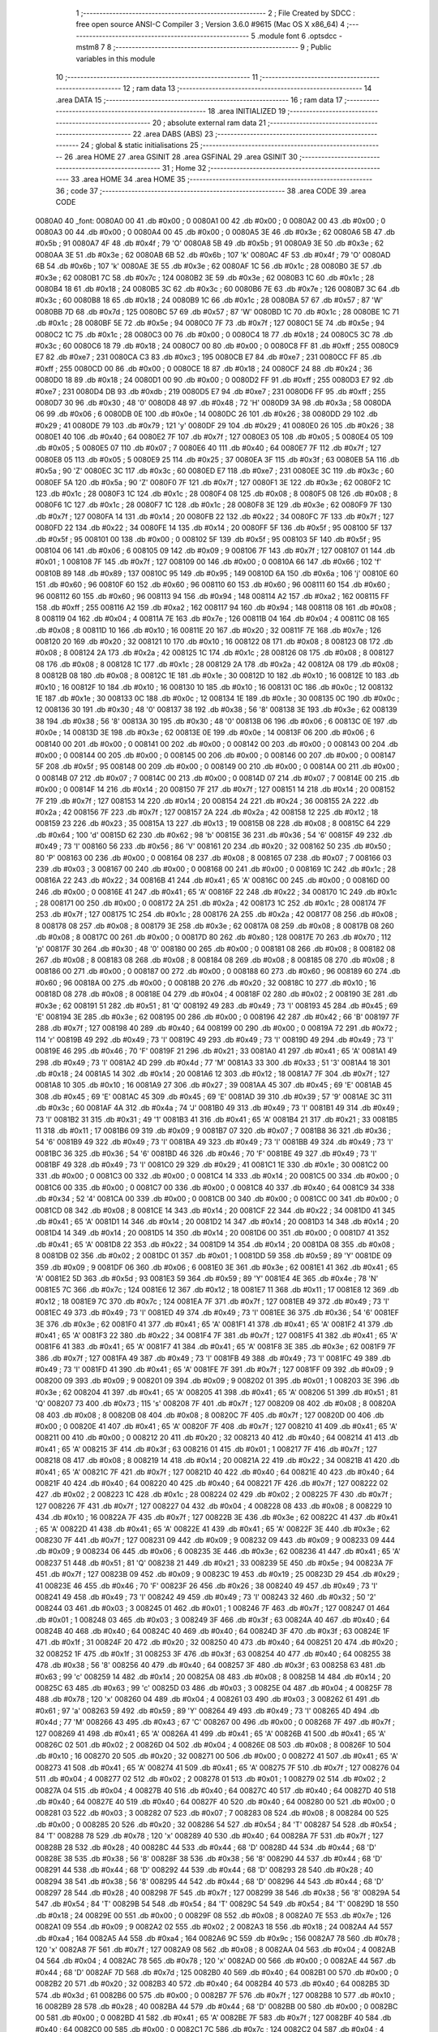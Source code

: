                                       1 ;--------------------------------------------------------
                                      2 ; File Created by SDCC : free open source ANSI-C Compiler
                                      3 ; Version 3.6.0 #9615 (Mac OS X x86_64)
                                      4 ;--------------------------------------------------------
                                      5 	.module font
                                      6 	.optsdcc -mstm8
                                      7 	
                                      8 ;--------------------------------------------------------
                                      9 ; Public variables in this module
                                     10 ;--------------------------------------------------------
                                     11 ;--------------------------------------------------------
                                     12 ; ram data
                                     13 ;--------------------------------------------------------
                                     14 	.area DATA
                                     15 ;--------------------------------------------------------
                                     16 ; ram data
                                     17 ;--------------------------------------------------------
                                     18 	.area INITIALIZED
                                     19 ;--------------------------------------------------------
                                     20 ; absolute external ram data
                                     21 ;--------------------------------------------------------
                                     22 	.area DABS (ABS)
                                     23 ;--------------------------------------------------------
                                     24 ; global & static initialisations
                                     25 ;--------------------------------------------------------
                                     26 	.area HOME
                                     27 	.area GSINIT
                                     28 	.area GSFINAL
                                     29 	.area GSINIT
                                     30 ;--------------------------------------------------------
                                     31 ; Home
                                     32 ;--------------------------------------------------------
                                     33 	.area HOME
                                     34 	.area HOME
                                     35 ;--------------------------------------------------------
                                     36 ; code
                                     37 ;--------------------------------------------------------
                                     38 	.area CODE
                                     39 	.area CODE
      0080A0                         40 _font:
      0080A0 00                      41 	.db #0x00	; 0
      0080A1 00                      42 	.db #0x00	; 0
      0080A2 00                      43 	.db #0x00	; 0
      0080A3 00                      44 	.db #0x00	; 0
      0080A4 00                      45 	.db #0x00	; 0
      0080A5 3E                      46 	.db #0x3e	; 62
      0080A6 5B                      47 	.db #0x5b	; 91
      0080A7 4F                      48 	.db #0x4f	; 79	'O'
      0080A8 5B                      49 	.db #0x5b	; 91
      0080A9 3E                      50 	.db #0x3e	; 62
      0080AA 3E                      51 	.db #0x3e	; 62
      0080AB 6B                      52 	.db #0x6b	; 107	'k'
      0080AC 4F                      53 	.db #0x4f	; 79	'O'
      0080AD 6B                      54 	.db #0x6b	; 107	'k'
      0080AE 3E                      55 	.db #0x3e	; 62
      0080AF 1C                      56 	.db #0x1c	; 28
      0080B0 3E                      57 	.db #0x3e	; 62
      0080B1 7C                      58 	.db #0x7c	; 124
      0080B2 3E                      59 	.db #0x3e	; 62
      0080B3 1C                      60 	.db #0x1c	; 28
      0080B4 18                      61 	.db #0x18	; 24
      0080B5 3C                      62 	.db #0x3c	; 60
      0080B6 7E                      63 	.db #0x7e	; 126
      0080B7 3C                      64 	.db #0x3c	; 60
      0080B8 18                      65 	.db #0x18	; 24
      0080B9 1C                      66 	.db #0x1c	; 28
      0080BA 57                      67 	.db #0x57	; 87	'W'
      0080BB 7D                      68 	.db #0x7d	; 125
      0080BC 57                      69 	.db #0x57	; 87	'W'
      0080BD 1C                      70 	.db #0x1c	; 28
      0080BE 1C                      71 	.db #0x1c	; 28
      0080BF 5E                      72 	.db #0x5e	; 94
      0080C0 7F                      73 	.db #0x7f	; 127
      0080C1 5E                      74 	.db #0x5e	; 94
      0080C2 1C                      75 	.db #0x1c	; 28
      0080C3 00                      76 	.db #0x00	; 0
      0080C4 18                      77 	.db #0x18	; 24
      0080C5 3C                      78 	.db #0x3c	; 60
      0080C6 18                      79 	.db #0x18	; 24
      0080C7 00                      80 	.db #0x00	; 0
      0080C8 FF                      81 	.db #0xff	; 255
      0080C9 E7                      82 	.db #0xe7	; 231
      0080CA C3                      83 	.db #0xc3	; 195
      0080CB E7                      84 	.db #0xe7	; 231
      0080CC FF                      85 	.db #0xff	; 255
      0080CD 00                      86 	.db #0x00	; 0
      0080CE 18                      87 	.db #0x18	; 24
      0080CF 24                      88 	.db #0x24	; 36
      0080D0 18                      89 	.db #0x18	; 24
      0080D1 00                      90 	.db #0x00	; 0
      0080D2 FF                      91 	.db #0xff	; 255
      0080D3 E7                      92 	.db #0xe7	; 231
      0080D4 DB                      93 	.db #0xdb	; 219
      0080D5 E7                      94 	.db #0xe7	; 231
      0080D6 FF                      95 	.db #0xff	; 255
      0080D7 30                      96 	.db #0x30	; 48	'0'
      0080D8 48                      97 	.db #0x48	; 72	'H'
      0080D9 3A                      98 	.db #0x3a	; 58
      0080DA 06                      99 	.db #0x06	; 6
      0080DB 0E                     100 	.db #0x0e	; 14
      0080DC 26                     101 	.db #0x26	; 38
      0080DD 29                     102 	.db #0x29	; 41
      0080DE 79                     103 	.db #0x79	; 121	'y'
      0080DF 29                     104 	.db #0x29	; 41
      0080E0 26                     105 	.db #0x26	; 38
      0080E1 40                     106 	.db #0x40	; 64
      0080E2 7F                     107 	.db #0x7f	; 127
      0080E3 05                     108 	.db #0x05	; 5
      0080E4 05                     109 	.db #0x05	; 5
      0080E5 07                     110 	.db #0x07	; 7
      0080E6 40                     111 	.db #0x40	; 64
      0080E7 7F                     112 	.db #0x7f	; 127
      0080E8 05                     113 	.db #0x05	; 5
      0080E9 25                     114 	.db #0x25	; 37
      0080EA 3F                     115 	.db #0x3f	; 63
      0080EB 5A                     116 	.db #0x5a	; 90	'Z'
      0080EC 3C                     117 	.db #0x3c	; 60
      0080ED E7                     118 	.db #0xe7	; 231
      0080EE 3C                     119 	.db #0x3c	; 60
      0080EF 5A                     120 	.db #0x5a	; 90	'Z'
      0080F0 7F                     121 	.db #0x7f	; 127
      0080F1 3E                     122 	.db #0x3e	; 62
      0080F2 1C                     123 	.db #0x1c	; 28
      0080F3 1C                     124 	.db #0x1c	; 28
      0080F4 08                     125 	.db #0x08	; 8
      0080F5 08                     126 	.db #0x08	; 8
      0080F6 1C                     127 	.db #0x1c	; 28
      0080F7 1C                     128 	.db #0x1c	; 28
      0080F8 3E                     129 	.db #0x3e	; 62
      0080F9 7F                     130 	.db #0x7f	; 127
      0080FA 14                     131 	.db #0x14	; 20
      0080FB 22                     132 	.db #0x22	; 34
      0080FC 7F                     133 	.db #0x7f	; 127
      0080FD 22                     134 	.db #0x22	; 34
      0080FE 14                     135 	.db #0x14	; 20
      0080FF 5F                     136 	.db #0x5f	; 95
      008100 5F                     137 	.db #0x5f	; 95
      008101 00                     138 	.db #0x00	; 0
      008102 5F                     139 	.db #0x5f	; 95
      008103 5F                     140 	.db #0x5f	; 95
      008104 06                     141 	.db #0x06	; 6
      008105 09                     142 	.db #0x09	; 9
      008106 7F                     143 	.db #0x7f	; 127
      008107 01                     144 	.db #0x01	; 1
      008108 7F                     145 	.db #0x7f	; 127
      008109 00                     146 	.db #0x00	; 0
      00810A 66                     147 	.db #0x66	; 102	'f'
      00810B 89                     148 	.db #0x89	; 137
      00810C 95                     149 	.db #0x95	; 149
      00810D 6A                     150 	.db #0x6a	; 106	'j'
      00810E 60                     151 	.db #0x60	; 96
      00810F 60                     152 	.db #0x60	; 96
      008110 60                     153 	.db #0x60	; 96
      008111 60                     154 	.db #0x60	; 96
      008112 60                     155 	.db #0x60	; 96
      008113 94                     156 	.db #0x94	; 148
      008114 A2                     157 	.db #0xa2	; 162
      008115 FF                     158 	.db #0xff	; 255
      008116 A2                     159 	.db #0xa2	; 162
      008117 94                     160 	.db #0x94	; 148
      008118 08                     161 	.db #0x08	; 8
      008119 04                     162 	.db #0x04	; 4
      00811A 7E                     163 	.db #0x7e	; 126
      00811B 04                     164 	.db #0x04	; 4
      00811C 08                     165 	.db #0x08	; 8
      00811D 10                     166 	.db #0x10	; 16
      00811E 20                     167 	.db #0x20	; 32
      00811F 7E                     168 	.db #0x7e	; 126
      008120 20                     169 	.db #0x20	; 32
      008121 10                     170 	.db #0x10	; 16
      008122 08                     171 	.db #0x08	; 8
      008123 08                     172 	.db #0x08	; 8
      008124 2A                     173 	.db #0x2a	; 42
      008125 1C                     174 	.db #0x1c	; 28
      008126 08                     175 	.db #0x08	; 8
      008127 08                     176 	.db #0x08	; 8
      008128 1C                     177 	.db #0x1c	; 28
      008129 2A                     178 	.db #0x2a	; 42
      00812A 08                     179 	.db #0x08	; 8
      00812B 08                     180 	.db #0x08	; 8
      00812C 1E                     181 	.db #0x1e	; 30
      00812D 10                     182 	.db #0x10	; 16
      00812E 10                     183 	.db #0x10	; 16
      00812F 10                     184 	.db #0x10	; 16
      008130 10                     185 	.db #0x10	; 16
      008131 0C                     186 	.db #0x0c	; 12
      008132 1E                     187 	.db #0x1e	; 30
      008133 0C                     188 	.db #0x0c	; 12
      008134 1E                     189 	.db #0x1e	; 30
      008135 0C                     190 	.db #0x0c	; 12
      008136 30                     191 	.db #0x30	; 48	'0'
      008137 38                     192 	.db #0x38	; 56	'8'
      008138 3E                     193 	.db #0x3e	; 62
      008139 38                     194 	.db #0x38	; 56	'8'
      00813A 30                     195 	.db #0x30	; 48	'0'
      00813B 06                     196 	.db #0x06	; 6
      00813C 0E                     197 	.db #0x0e	; 14
      00813D 3E                     198 	.db #0x3e	; 62
      00813E 0E                     199 	.db #0x0e	; 14
      00813F 06                     200 	.db #0x06	; 6
      008140 00                     201 	.db #0x00	; 0
      008141 00                     202 	.db #0x00	; 0
      008142 00                     203 	.db #0x00	; 0
      008143 00                     204 	.db #0x00	; 0
      008144 00                     205 	.db #0x00	; 0
      008145 00                     206 	.db #0x00	; 0
      008146 00                     207 	.db #0x00	; 0
      008147 5F                     208 	.db #0x5f	; 95
      008148 00                     209 	.db #0x00	; 0
      008149 00                     210 	.db #0x00	; 0
      00814A 00                     211 	.db #0x00	; 0
      00814B 07                     212 	.db #0x07	; 7
      00814C 00                     213 	.db #0x00	; 0
      00814D 07                     214 	.db #0x07	; 7
      00814E 00                     215 	.db #0x00	; 0
      00814F 14                     216 	.db #0x14	; 20
      008150 7F                     217 	.db #0x7f	; 127
      008151 14                     218 	.db #0x14	; 20
      008152 7F                     219 	.db #0x7f	; 127
      008153 14                     220 	.db #0x14	; 20
      008154 24                     221 	.db #0x24	; 36
      008155 2A                     222 	.db #0x2a	; 42
      008156 7F                     223 	.db #0x7f	; 127
      008157 2A                     224 	.db #0x2a	; 42
      008158 12                     225 	.db #0x12	; 18
      008159 23                     226 	.db #0x23	; 35
      00815A 13                     227 	.db #0x13	; 19
      00815B 08                     228 	.db #0x08	; 8
      00815C 64                     229 	.db #0x64	; 100	'd'
      00815D 62                     230 	.db #0x62	; 98	'b'
      00815E 36                     231 	.db #0x36	; 54	'6'
      00815F 49                     232 	.db #0x49	; 73	'I'
      008160 56                     233 	.db #0x56	; 86	'V'
      008161 20                     234 	.db #0x20	; 32
      008162 50                     235 	.db #0x50	; 80	'P'
      008163 00                     236 	.db #0x00	; 0
      008164 08                     237 	.db #0x08	; 8
      008165 07                     238 	.db #0x07	; 7
      008166 03                     239 	.db #0x03	; 3
      008167 00                     240 	.db #0x00	; 0
      008168 00                     241 	.db #0x00	; 0
      008169 1C                     242 	.db #0x1c	; 28
      00816A 22                     243 	.db #0x22	; 34
      00816B 41                     244 	.db #0x41	; 65	'A'
      00816C 00                     245 	.db #0x00	; 0
      00816D 00                     246 	.db #0x00	; 0
      00816E 41                     247 	.db #0x41	; 65	'A'
      00816F 22                     248 	.db #0x22	; 34
      008170 1C                     249 	.db #0x1c	; 28
      008171 00                     250 	.db #0x00	; 0
      008172 2A                     251 	.db #0x2a	; 42
      008173 1C                     252 	.db #0x1c	; 28
      008174 7F                     253 	.db #0x7f	; 127
      008175 1C                     254 	.db #0x1c	; 28
      008176 2A                     255 	.db #0x2a	; 42
      008177 08                     256 	.db #0x08	; 8
      008178 08                     257 	.db #0x08	; 8
      008179 3E                     258 	.db #0x3e	; 62
      00817A 08                     259 	.db #0x08	; 8
      00817B 08                     260 	.db #0x08	; 8
      00817C 00                     261 	.db #0x00	; 0
      00817D 80                     262 	.db #0x80	; 128
      00817E 70                     263 	.db #0x70	; 112	'p'
      00817F 30                     264 	.db #0x30	; 48	'0'
      008180 00                     265 	.db #0x00	; 0
      008181 08                     266 	.db #0x08	; 8
      008182 08                     267 	.db #0x08	; 8
      008183 08                     268 	.db #0x08	; 8
      008184 08                     269 	.db #0x08	; 8
      008185 08                     270 	.db #0x08	; 8
      008186 00                     271 	.db #0x00	; 0
      008187 00                     272 	.db #0x00	; 0
      008188 60                     273 	.db #0x60	; 96
      008189 60                     274 	.db #0x60	; 96
      00818A 00                     275 	.db #0x00	; 0
      00818B 20                     276 	.db #0x20	; 32
      00818C 10                     277 	.db #0x10	; 16
      00818D 08                     278 	.db #0x08	; 8
      00818E 04                     279 	.db #0x04	; 4
      00818F 02                     280 	.db #0x02	; 2
      008190 3E                     281 	.db #0x3e	; 62
      008191 51                     282 	.db #0x51	; 81	'Q'
      008192 49                     283 	.db #0x49	; 73	'I'
      008193 45                     284 	.db #0x45	; 69	'E'
      008194 3E                     285 	.db #0x3e	; 62
      008195 00                     286 	.db #0x00	; 0
      008196 42                     287 	.db #0x42	; 66	'B'
      008197 7F                     288 	.db #0x7f	; 127
      008198 40                     289 	.db #0x40	; 64
      008199 00                     290 	.db #0x00	; 0
      00819A 72                     291 	.db #0x72	; 114	'r'
      00819B 49                     292 	.db #0x49	; 73	'I'
      00819C 49                     293 	.db #0x49	; 73	'I'
      00819D 49                     294 	.db #0x49	; 73	'I'
      00819E 46                     295 	.db #0x46	; 70	'F'
      00819F 21                     296 	.db #0x21	; 33
      0081A0 41                     297 	.db #0x41	; 65	'A'
      0081A1 49                     298 	.db #0x49	; 73	'I'
      0081A2 4D                     299 	.db #0x4d	; 77	'M'
      0081A3 33                     300 	.db #0x33	; 51	'3'
      0081A4 18                     301 	.db #0x18	; 24
      0081A5 14                     302 	.db #0x14	; 20
      0081A6 12                     303 	.db #0x12	; 18
      0081A7 7F                     304 	.db #0x7f	; 127
      0081A8 10                     305 	.db #0x10	; 16
      0081A9 27                     306 	.db #0x27	; 39
      0081AA 45                     307 	.db #0x45	; 69	'E'
      0081AB 45                     308 	.db #0x45	; 69	'E'
      0081AC 45                     309 	.db #0x45	; 69	'E'
      0081AD 39                     310 	.db #0x39	; 57	'9'
      0081AE 3C                     311 	.db #0x3c	; 60
      0081AF 4A                     312 	.db #0x4a	; 74	'J'
      0081B0 49                     313 	.db #0x49	; 73	'I'
      0081B1 49                     314 	.db #0x49	; 73	'I'
      0081B2 31                     315 	.db #0x31	; 49	'1'
      0081B3 41                     316 	.db #0x41	; 65	'A'
      0081B4 21                     317 	.db #0x21	; 33
      0081B5 11                     318 	.db #0x11	; 17
      0081B6 09                     319 	.db #0x09	; 9
      0081B7 07                     320 	.db #0x07	; 7
      0081B8 36                     321 	.db #0x36	; 54	'6'
      0081B9 49                     322 	.db #0x49	; 73	'I'
      0081BA 49                     323 	.db #0x49	; 73	'I'
      0081BB 49                     324 	.db #0x49	; 73	'I'
      0081BC 36                     325 	.db #0x36	; 54	'6'
      0081BD 46                     326 	.db #0x46	; 70	'F'
      0081BE 49                     327 	.db #0x49	; 73	'I'
      0081BF 49                     328 	.db #0x49	; 73	'I'
      0081C0 29                     329 	.db #0x29	; 41
      0081C1 1E                     330 	.db #0x1e	; 30
      0081C2 00                     331 	.db #0x00	; 0
      0081C3 00                     332 	.db #0x00	; 0
      0081C4 14                     333 	.db #0x14	; 20
      0081C5 00                     334 	.db #0x00	; 0
      0081C6 00                     335 	.db #0x00	; 0
      0081C7 00                     336 	.db #0x00	; 0
      0081C8 40                     337 	.db #0x40	; 64
      0081C9 34                     338 	.db #0x34	; 52	'4'
      0081CA 00                     339 	.db #0x00	; 0
      0081CB 00                     340 	.db #0x00	; 0
      0081CC 00                     341 	.db #0x00	; 0
      0081CD 08                     342 	.db #0x08	; 8
      0081CE 14                     343 	.db #0x14	; 20
      0081CF 22                     344 	.db #0x22	; 34
      0081D0 41                     345 	.db #0x41	; 65	'A'
      0081D1 14                     346 	.db #0x14	; 20
      0081D2 14                     347 	.db #0x14	; 20
      0081D3 14                     348 	.db #0x14	; 20
      0081D4 14                     349 	.db #0x14	; 20
      0081D5 14                     350 	.db #0x14	; 20
      0081D6 00                     351 	.db #0x00	; 0
      0081D7 41                     352 	.db #0x41	; 65	'A'
      0081D8 22                     353 	.db #0x22	; 34
      0081D9 14                     354 	.db #0x14	; 20
      0081DA 08                     355 	.db #0x08	; 8
      0081DB 02                     356 	.db #0x02	; 2
      0081DC 01                     357 	.db #0x01	; 1
      0081DD 59                     358 	.db #0x59	; 89	'Y'
      0081DE 09                     359 	.db #0x09	; 9
      0081DF 06                     360 	.db #0x06	; 6
      0081E0 3E                     361 	.db #0x3e	; 62
      0081E1 41                     362 	.db #0x41	; 65	'A'
      0081E2 5D                     363 	.db #0x5d	; 93
      0081E3 59                     364 	.db #0x59	; 89	'Y'
      0081E4 4E                     365 	.db #0x4e	; 78	'N'
      0081E5 7C                     366 	.db #0x7c	; 124
      0081E6 12                     367 	.db #0x12	; 18
      0081E7 11                     368 	.db #0x11	; 17
      0081E8 12                     369 	.db #0x12	; 18
      0081E9 7C                     370 	.db #0x7c	; 124
      0081EA 7F                     371 	.db #0x7f	; 127
      0081EB 49                     372 	.db #0x49	; 73	'I'
      0081EC 49                     373 	.db #0x49	; 73	'I'
      0081ED 49                     374 	.db #0x49	; 73	'I'
      0081EE 36                     375 	.db #0x36	; 54	'6'
      0081EF 3E                     376 	.db #0x3e	; 62
      0081F0 41                     377 	.db #0x41	; 65	'A'
      0081F1 41                     378 	.db #0x41	; 65	'A'
      0081F2 41                     379 	.db #0x41	; 65	'A'
      0081F3 22                     380 	.db #0x22	; 34
      0081F4 7F                     381 	.db #0x7f	; 127
      0081F5 41                     382 	.db #0x41	; 65	'A'
      0081F6 41                     383 	.db #0x41	; 65	'A'
      0081F7 41                     384 	.db #0x41	; 65	'A'
      0081F8 3E                     385 	.db #0x3e	; 62
      0081F9 7F                     386 	.db #0x7f	; 127
      0081FA 49                     387 	.db #0x49	; 73	'I'
      0081FB 49                     388 	.db #0x49	; 73	'I'
      0081FC 49                     389 	.db #0x49	; 73	'I'
      0081FD 41                     390 	.db #0x41	; 65	'A'
      0081FE 7F                     391 	.db #0x7f	; 127
      0081FF 09                     392 	.db #0x09	; 9
      008200 09                     393 	.db #0x09	; 9
      008201 09                     394 	.db #0x09	; 9
      008202 01                     395 	.db #0x01	; 1
      008203 3E                     396 	.db #0x3e	; 62
      008204 41                     397 	.db #0x41	; 65	'A'
      008205 41                     398 	.db #0x41	; 65	'A'
      008206 51                     399 	.db #0x51	; 81	'Q'
      008207 73                     400 	.db #0x73	; 115	's'
      008208 7F                     401 	.db #0x7f	; 127
      008209 08                     402 	.db #0x08	; 8
      00820A 08                     403 	.db #0x08	; 8
      00820B 08                     404 	.db #0x08	; 8
      00820C 7F                     405 	.db #0x7f	; 127
      00820D 00                     406 	.db #0x00	; 0
      00820E 41                     407 	.db #0x41	; 65	'A'
      00820F 7F                     408 	.db #0x7f	; 127
      008210 41                     409 	.db #0x41	; 65	'A'
      008211 00                     410 	.db #0x00	; 0
      008212 20                     411 	.db #0x20	; 32
      008213 40                     412 	.db #0x40	; 64
      008214 41                     413 	.db #0x41	; 65	'A'
      008215 3F                     414 	.db #0x3f	; 63
      008216 01                     415 	.db #0x01	; 1
      008217 7F                     416 	.db #0x7f	; 127
      008218 08                     417 	.db #0x08	; 8
      008219 14                     418 	.db #0x14	; 20
      00821A 22                     419 	.db #0x22	; 34
      00821B 41                     420 	.db #0x41	; 65	'A'
      00821C 7F                     421 	.db #0x7f	; 127
      00821D 40                     422 	.db #0x40	; 64
      00821E 40                     423 	.db #0x40	; 64
      00821F 40                     424 	.db #0x40	; 64
      008220 40                     425 	.db #0x40	; 64
      008221 7F                     426 	.db #0x7f	; 127
      008222 02                     427 	.db #0x02	; 2
      008223 1C                     428 	.db #0x1c	; 28
      008224 02                     429 	.db #0x02	; 2
      008225 7F                     430 	.db #0x7f	; 127
      008226 7F                     431 	.db #0x7f	; 127
      008227 04                     432 	.db #0x04	; 4
      008228 08                     433 	.db #0x08	; 8
      008229 10                     434 	.db #0x10	; 16
      00822A 7F                     435 	.db #0x7f	; 127
      00822B 3E                     436 	.db #0x3e	; 62
      00822C 41                     437 	.db #0x41	; 65	'A'
      00822D 41                     438 	.db #0x41	; 65	'A'
      00822E 41                     439 	.db #0x41	; 65	'A'
      00822F 3E                     440 	.db #0x3e	; 62
      008230 7F                     441 	.db #0x7f	; 127
      008231 09                     442 	.db #0x09	; 9
      008232 09                     443 	.db #0x09	; 9
      008233 09                     444 	.db #0x09	; 9
      008234 06                     445 	.db #0x06	; 6
      008235 3E                     446 	.db #0x3e	; 62
      008236 41                     447 	.db #0x41	; 65	'A'
      008237 51                     448 	.db #0x51	; 81	'Q'
      008238 21                     449 	.db #0x21	; 33
      008239 5E                     450 	.db #0x5e	; 94
      00823A 7F                     451 	.db #0x7f	; 127
      00823B 09                     452 	.db #0x09	; 9
      00823C 19                     453 	.db #0x19	; 25
      00823D 29                     454 	.db #0x29	; 41
      00823E 46                     455 	.db #0x46	; 70	'F'
      00823F 26                     456 	.db #0x26	; 38
      008240 49                     457 	.db #0x49	; 73	'I'
      008241 49                     458 	.db #0x49	; 73	'I'
      008242 49                     459 	.db #0x49	; 73	'I'
      008243 32                     460 	.db #0x32	; 50	'2'
      008244 03                     461 	.db #0x03	; 3
      008245 01                     462 	.db #0x01	; 1
      008246 7F                     463 	.db #0x7f	; 127
      008247 01                     464 	.db #0x01	; 1
      008248 03                     465 	.db #0x03	; 3
      008249 3F                     466 	.db #0x3f	; 63
      00824A 40                     467 	.db #0x40	; 64
      00824B 40                     468 	.db #0x40	; 64
      00824C 40                     469 	.db #0x40	; 64
      00824D 3F                     470 	.db #0x3f	; 63
      00824E 1F                     471 	.db #0x1f	; 31
      00824F 20                     472 	.db #0x20	; 32
      008250 40                     473 	.db #0x40	; 64
      008251 20                     474 	.db #0x20	; 32
      008252 1F                     475 	.db #0x1f	; 31
      008253 3F                     476 	.db #0x3f	; 63
      008254 40                     477 	.db #0x40	; 64
      008255 38                     478 	.db #0x38	; 56	'8'
      008256 40                     479 	.db #0x40	; 64
      008257 3F                     480 	.db #0x3f	; 63
      008258 63                     481 	.db #0x63	; 99	'c'
      008259 14                     482 	.db #0x14	; 20
      00825A 08                     483 	.db #0x08	; 8
      00825B 14                     484 	.db #0x14	; 20
      00825C 63                     485 	.db #0x63	; 99	'c'
      00825D 03                     486 	.db #0x03	; 3
      00825E 04                     487 	.db #0x04	; 4
      00825F 78                     488 	.db #0x78	; 120	'x'
      008260 04                     489 	.db #0x04	; 4
      008261 03                     490 	.db #0x03	; 3
      008262 61                     491 	.db #0x61	; 97	'a'
      008263 59                     492 	.db #0x59	; 89	'Y'
      008264 49                     493 	.db #0x49	; 73	'I'
      008265 4D                     494 	.db #0x4d	; 77	'M'
      008266 43                     495 	.db #0x43	; 67	'C'
      008267 00                     496 	.db #0x00	; 0
      008268 7F                     497 	.db #0x7f	; 127
      008269 41                     498 	.db #0x41	; 65	'A'
      00826A 41                     499 	.db #0x41	; 65	'A'
      00826B 41                     500 	.db #0x41	; 65	'A'
      00826C 02                     501 	.db #0x02	; 2
      00826D 04                     502 	.db #0x04	; 4
      00826E 08                     503 	.db #0x08	; 8
      00826F 10                     504 	.db #0x10	; 16
      008270 20                     505 	.db #0x20	; 32
      008271 00                     506 	.db #0x00	; 0
      008272 41                     507 	.db #0x41	; 65	'A'
      008273 41                     508 	.db #0x41	; 65	'A'
      008274 41                     509 	.db #0x41	; 65	'A'
      008275 7F                     510 	.db #0x7f	; 127
      008276 04                     511 	.db #0x04	; 4
      008277 02                     512 	.db #0x02	; 2
      008278 01                     513 	.db #0x01	; 1
      008279 02                     514 	.db #0x02	; 2
      00827A 04                     515 	.db #0x04	; 4
      00827B 40                     516 	.db #0x40	; 64
      00827C 40                     517 	.db #0x40	; 64
      00827D 40                     518 	.db #0x40	; 64
      00827E 40                     519 	.db #0x40	; 64
      00827F 40                     520 	.db #0x40	; 64
      008280 00                     521 	.db #0x00	; 0
      008281 03                     522 	.db #0x03	; 3
      008282 07                     523 	.db #0x07	; 7
      008283 08                     524 	.db #0x08	; 8
      008284 00                     525 	.db #0x00	; 0
      008285 20                     526 	.db #0x20	; 32
      008286 54                     527 	.db #0x54	; 84	'T'
      008287 54                     528 	.db #0x54	; 84	'T'
      008288 78                     529 	.db #0x78	; 120	'x'
      008289 40                     530 	.db #0x40	; 64
      00828A 7F                     531 	.db #0x7f	; 127
      00828B 28                     532 	.db #0x28	; 40
      00828C 44                     533 	.db #0x44	; 68	'D'
      00828D 44                     534 	.db #0x44	; 68	'D'
      00828E 38                     535 	.db #0x38	; 56	'8'
      00828F 38                     536 	.db #0x38	; 56	'8'
      008290 44                     537 	.db #0x44	; 68	'D'
      008291 44                     538 	.db #0x44	; 68	'D'
      008292 44                     539 	.db #0x44	; 68	'D'
      008293 28                     540 	.db #0x28	; 40
      008294 38                     541 	.db #0x38	; 56	'8'
      008295 44                     542 	.db #0x44	; 68	'D'
      008296 44                     543 	.db #0x44	; 68	'D'
      008297 28                     544 	.db #0x28	; 40
      008298 7F                     545 	.db #0x7f	; 127
      008299 38                     546 	.db #0x38	; 56	'8'
      00829A 54                     547 	.db #0x54	; 84	'T'
      00829B 54                     548 	.db #0x54	; 84	'T'
      00829C 54                     549 	.db #0x54	; 84	'T'
      00829D 18                     550 	.db #0x18	; 24
      00829E 00                     551 	.db #0x00	; 0
      00829F 08                     552 	.db #0x08	; 8
      0082A0 7E                     553 	.db #0x7e	; 126
      0082A1 09                     554 	.db #0x09	; 9
      0082A2 02                     555 	.db #0x02	; 2
      0082A3 18                     556 	.db #0x18	; 24
      0082A4 A4                     557 	.db #0xa4	; 164
      0082A5 A4                     558 	.db #0xa4	; 164
      0082A6 9C                     559 	.db #0x9c	; 156
      0082A7 78                     560 	.db #0x78	; 120	'x'
      0082A8 7F                     561 	.db #0x7f	; 127
      0082A9 08                     562 	.db #0x08	; 8
      0082AA 04                     563 	.db #0x04	; 4
      0082AB 04                     564 	.db #0x04	; 4
      0082AC 78                     565 	.db #0x78	; 120	'x'
      0082AD 00                     566 	.db #0x00	; 0
      0082AE 44                     567 	.db #0x44	; 68	'D'
      0082AF 7D                     568 	.db #0x7d	; 125
      0082B0 40                     569 	.db #0x40	; 64
      0082B1 00                     570 	.db #0x00	; 0
      0082B2 20                     571 	.db #0x20	; 32
      0082B3 40                     572 	.db #0x40	; 64
      0082B4 40                     573 	.db #0x40	; 64
      0082B5 3D                     574 	.db #0x3d	; 61
      0082B6 00                     575 	.db #0x00	; 0
      0082B7 7F                     576 	.db #0x7f	; 127
      0082B8 10                     577 	.db #0x10	; 16
      0082B9 28                     578 	.db #0x28	; 40
      0082BA 44                     579 	.db #0x44	; 68	'D'
      0082BB 00                     580 	.db #0x00	; 0
      0082BC 00                     581 	.db #0x00	; 0
      0082BD 41                     582 	.db #0x41	; 65	'A'
      0082BE 7F                     583 	.db #0x7f	; 127
      0082BF 40                     584 	.db #0x40	; 64
      0082C0 00                     585 	.db #0x00	; 0
      0082C1 7C                     586 	.db #0x7c	; 124
      0082C2 04                     587 	.db #0x04	; 4
      0082C3 78                     588 	.db #0x78	; 120	'x'
      0082C4 04                     589 	.db #0x04	; 4
      0082C5 78                     590 	.db #0x78	; 120	'x'
      0082C6 7C                     591 	.db #0x7c	; 124
      0082C7 08                     592 	.db #0x08	; 8
      0082C8 04                     593 	.db #0x04	; 4
      0082C9 04                     594 	.db #0x04	; 4
      0082CA 78                     595 	.db #0x78	; 120	'x'
      0082CB 38                     596 	.db #0x38	; 56	'8'
      0082CC 44                     597 	.db #0x44	; 68	'D'
      0082CD 44                     598 	.db #0x44	; 68	'D'
      0082CE 44                     599 	.db #0x44	; 68	'D'
      0082CF 38                     600 	.db #0x38	; 56	'8'
      0082D0 FC                     601 	.db #0xfc	; 252
      0082D1 18                     602 	.db #0x18	; 24
      0082D2 24                     603 	.db #0x24	; 36
      0082D3 24                     604 	.db #0x24	; 36
      0082D4 18                     605 	.db #0x18	; 24
      0082D5 18                     606 	.db #0x18	; 24
      0082D6 24                     607 	.db #0x24	; 36
      0082D7 24                     608 	.db #0x24	; 36
      0082D8 18                     609 	.db #0x18	; 24
      0082D9 FC                     610 	.db #0xfc	; 252
      0082DA 7C                     611 	.db #0x7c	; 124
      0082DB 08                     612 	.db #0x08	; 8
      0082DC 04                     613 	.db #0x04	; 4
      0082DD 04                     614 	.db #0x04	; 4
      0082DE 08                     615 	.db #0x08	; 8
      0082DF 48                     616 	.db #0x48	; 72	'H'
      0082E0 54                     617 	.db #0x54	; 84	'T'
      0082E1 54                     618 	.db #0x54	; 84	'T'
      0082E2 54                     619 	.db #0x54	; 84	'T'
      0082E3 24                     620 	.db #0x24	; 36
      0082E4 04                     621 	.db #0x04	; 4
      0082E5 04                     622 	.db #0x04	; 4
      0082E6 3F                     623 	.db #0x3f	; 63
      0082E7 44                     624 	.db #0x44	; 68	'D'
      0082E8 24                     625 	.db #0x24	; 36
      0082E9 3C                     626 	.db #0x3c	; 60
      0082EA 40                     627 	.db #0x40	; 64
      0082EB 40                     628 	.db #0x40	; 64
      0082EC 20                     629 	.db #0x20	; 32
      0082ED 7C                     630 	.db #0x7c	; 124
      0082EE 1C                     631 	.db #0x1c	; 28
      0082EF 20                     632 	.db #0x20	; 32
      0082F0 40                     633 	.db #0x40	; 64
      0082F1 20                     634 	.db #0x20	; 32
      0082F2 1C                     635 	.db #0x1c	; 28
      0082F3 3C                     636 	.db #0x3c	; 60
      0082F4 40                     637 	.db #0x40	; 64
      0082F5 30                     638 	.db #0x30	; 48	'0'
      0082F6 40                     639 	.db #0x40	; 64
      0082F7 3C                     640 	.db #0x3c	; 60
      0082F8 44                     641 	.db #0x44	; 68	'D'
      0082F9 28                     642 	.db #0x28	; 40
      0082FA 10                     643 	.db #0x10	; 16
      0082FB 28                     644 	.db #0x28	; 40
      0082FC 44                     645 	.db #0x44	; 68	'D'
      0082FD 4C                     646 	.db #0x4c	; 76	'L'
      0082FE 90                     647 	.db #0x90	; 144
      0082FF 90                     648 	.db #0x90	; 144
      008300 90                     649 	.db #0x90	; 144
      008301 7C                     650 	.db #0x7c	; 124
      008302 44                     651 	.db #0x44	; 68	'D'
      008303 64                     652 	.db #0x64	; 100	'd'
      008304 54                     653 	.db #0x54	; 84	'T'
      008305 4C                     654 	.db #0x4c	; 76	'L'
      008306 44                     655 	.db #0x44	; 68	'D'
      008307 00                     656 	.db #0x00	; 0
      008308 08                     657 	.db #0x08	; 8
      008309 36                     658 	.db #0x36	; 54	'6'
      00830A 41                     659 	.db #0x41	; 65	'A'
      00830B 00                     660 	.db #0x00	; 0
      00830C 00                     661 	.db #0x00	; 0
      00830D 00                     662 	.db #0x00	; 0
      00830E 77                     663 	.db #0x77	; 119	'w'
      00830F 00                     664 	.db #0x00	; 0
      008310 00                     665 	.db #0x00	; 0
      008311 00                     666 	.db #0x00	; 0
      008312 41                     667 	.db #0x41	; 65	'A'
      008313 36                     668 	.db #0x36	; 54	'6'
      008314 08                     669 	.db #0x08	; 8
      008315 00                     670 	.db #0x00	; 0
      008316 02                     671 	.db #0x02	; 2
      008317 01                     672 	.db #0x01	; 1
      008318 02                     673 	.db #0x02	; 2
      008319 04                     674 	.db #0x04	; 4
      00831A 02                     675 	.db #0x02	; 2
      00831B 3C                     676 	.db #0x3c	; 60
      00831C 26                     677 	.db #0x26	; 38
      00831D 23                     678 	.db #0x23	; 35
      00831E 26                     679 	.db #0x26	; 38
      00831F 3C                     680 	.db #0x3c	; 60
      008320 1E                     681 	.db #0x1e	; 30
      008321 A1                     682 	.db #0xa1	; 161
      008322 A1                     683 	.db #0xa1	; 161
      008323 61                     684 	.db #0x61	; 97	'a'
      008324 12                     685 	.db #0x12	; 18
      008325 3A                     686 	.db #0x3a	; 58
      008326 40                     687 	.db #0x40	; 64
      008327 40                     688 	.db #0x40	; 64
      008328 20                     689 	.db #0x20	; 32
      008329 7A                     690 	.db #0x7a	; 122	'z'
      00832A 38                     691 	.db #0x38	; 56	'8'
      00832B 54                     692 	.db #0x54	; 84	'T'
      00832C 54                     693 	.db #0x54	; 84	'T'
      00832D 55                     694 	.db #0x55	; 85	'U'
      00832E 59                     695 	.db #0x59	; 89	'Y'
      00832F 21                     696 	.db #0x21	; 33
      008330 55                     697 	.db #0x55	; 85	'U'
      008331 55                     698 	.db #0x55	; 85	'U'
      008332 79                     699 	.db #0x79	; 121	'y'
      008333 41                     700 	.db #0x41	; 65	'A'
      008334 22                     701 	.db #0x22	; 34
      008335 54                     702 	.db #0x54	; 84	'T'
      008336 54                     703 	.db #0x54	; 84	'T'
      008337 78                     704 	.db #0x78	; 120	'x'
      008338 42                     705 	.db #0x42	; 66	'B'
      008339 21                     706 	.db #0x21	; 33
      00833A 55                     707 	.db #0x55	; 85	'U'
      00833B 54                     708 	.db #0x54	; 84	'T'
      00833C 78                     709 	.db #0x78	; 120	'x'
      00833D 40                     710 	.db #0x40	; 64
      00833E 20                     711 	.db #0x20	; 32
      00833F 54                     712 	.db #0x54	; 84	'T'
      008340 55                     713 	.db #0x55	; 85	'U'
      008341 79                     714 	.db #0x79	; 121	'y'
      008342 40                     715 	.db #0x40	; 64
      008343 0C                     716 	.db #0x0c	; 12
      008344 1E                     717 	.db #0x1e	; 30
      008345 52                     718 	.db #0x52	; 82	'R'
      008346 72                     719 	.db #0x72	; 114	'r'
      008347 12                     720 	.db #0x12	; 18
      008348 39                     721 	.db #0x39	; 57	'9'
      008349 55                     722 	.db #0x55	; 85	'U'
      00834A 55                     723 	.db #0x55	; 85	'U'
      00834B 55                     724 	.db #0x55	; 85	'U'
      00834C 59                     725 	.db #0x59	; 89	'Y'
      00834D 39                     726 	.db #0x39	; 57	'9'
      00834E 54                     727 	.db #0x54	; 84	'T'
      00834F 54                     728 	.db #0x54	; 84	'T'
      008350 54                     729 	.db #0x54	; 84	'T'
      008351 59                     730 	.db #0x59	; 89	'Y'
      008352 39                     731 	.db #0x39	; 57	'9'
      008353 55                     732 	.db #0x55	; 85	'U'
      008354 54                     733 	.db #0x54	; 84	'T'
      008355 54                     734 	.db #0x54	; 84	'T'
      008356 58                     735 	.db #0x58	; 88	'X'
      008357 00                     736 	.db #0x00	; 0
      008358 00                     737 	.db #0x00	; 0
      008359 45                     738 	.db #0x45	; 69	'E'
      00835A 7C                     739 	.db #0x7c	; 124
      00835B 41                     740 	.db #0x41	; 65	'A'
      00835C 00                     741 	.db #0x00	; 0
      00835D 02                     742 	.db #0x02	; 2
      00835E 45                     743 	.db #0x45	; 69	'E'
      00835F 7D                     744 	.db #0x7d	; 125
      008360 42                     745 	.db #0x42	; 66	'B'
      008361 00                     746 	.db #0x00	; 0
      008362 01                     747 	.db #0x01	; 1
      008363 45                     748 	.db #0x45	; 69	'E'
      008364 7C                     749 	.db #0x7c	; 124
      008365 40                     750 	.db #0x40	; 64
      008366 7D                     751 	.db #0x7d	; 125
      008367 12                     752 	.db #0x12	; 18
      008368 11                     753 	.db #0x11	; 17
      008369 12                     754 	.db #0x12	; 18
      00836A 7D                     755 	.db #0x7d	; 125
      00836B F0                     756 	.db #0xf0	; 240
      00836C 28                     757 	.db #0x28	; 40
      00836D 25                     758 	.db #0x25	; 37
      00836E 28                     759 	.db #0x28	; 40
      00836F F0                     760 	.db #0xf0	; 240
      008370 7C                     761 	.db #0x7c	; 124
      008371 54                     762 	.db #0x54	; 84	'T'
      008372 55                     763 	.db #0x55	; 85	'U'
      008373 45                     764 	.db #0x45	; 69	'E'
      008374 00                     765 	.db #0x00	; 0
      008375 20                     766 	.db #0x20	; 32
      008376 54                     767 	.db #0x54	; 84	'T'
      008377 54                     768 	.db #0x54	; 84	'T'
      008378 7C                     769 	.db #0x7c	; 124
      008379 54                     770 	.db #0x54	; 84	'T'
      00837A 7C                     771 	.db #0x7c	; 124
      00837B 0A                     772 	.db #0x0a	; 10
      00837C 09                     773 	.db #0x09	; 9
      00837D 7F                     774 	.db #0x7f	; 127
      00837E 49                     775 	.db #0x49	; 73	'I'
      00837F 32                     776 	.db #0x32	; 50	'2'
      008380 49                     777 	.db #0x49	; 73	'I'
      008381 49                     778 	.db #0x49	; 73	'I'
      008382 49                     779 	.db #0x49	; 73	'I'
      008383 32                     780 	.db #0x32	; 50	'2'
      008384 3A                     781 	.db #0x3a	; 58
      008385 44                     782 	.db #0x44	; 68	'D'
      008386 44                     783 	.db #0x44	; 68	'D'
      008387 44                     784 	.db #0x44	; 68	'D'
      008388 3A                     785 	.db #0x3a	; 58
      008389 32                     786 	.db #0x32	; 50	'2'
      00838A 4A                     787 	.db #0x4a	; 74	'J'
      00838B 48                     788 	.db #0x48	; 72	'H'
      00838C 48                     789 	.db #0x48	; 72	'H'
      00838D 30                     790 	.db #0x30	; 48	'0'
      00838E 3A                     791 	.db #0x3a	; 58
      00838F 41                     792 	.db #0x41	; 65	'A'
      008390 41                     793 	.db #0x41	; 65	'A'
      008391 21                     794 	.db #0x21	; 33
      008392 7A                     795 	.db #0x7a	; 122	'z'
      008393 3A                     796 	.db #0x3a	; 58
      008394 42                     797 	.db #0x42	; 66	'B'
      008395 40                     798 	.db #0x40	; 64
      008396 20                     799 	.db #0x20	; 32
      008397 78                     800 	.db #0x78	; 120	'x'
      008398 00                     801 	.db #0x00	; 0
      008399 9D                     802 	.db #0x9d	; 157
      00839A A0                     803 	.db #0xa0	; 160
      00839B A0                     804 	.db #0xa0	; 160
      00839C 7D                     805 	.db #0x7d	; 125
      00839D 3D                     806 	.db #0x3d	; 61
      00839E 42                     807 	.db #0x42	; 66	'B'
      00839F 42                     808 	.db #0x42	; 66	'B'
      0083A0 42                     809 	.db #0x42	; 66	'B'
      0083A1 3D                     810 	.db #0x3d	; 61
      0083A2 3D                     811 	.db #0x3d	; 61
      0083A3 40                     812 	.db #0x40	; 64
      0083A4 40                     813 	.db #0x40	; 64
      0083A5 40                     814 	.db #0x40	; 64
      0083A6 3D                     815 	.db #0x3d	; 61
      0083A7 3C                     816 	.db #0x3c	; 60
      0083A8 24                     817 	.db #0x24	; 36
      0083A9 FF                     818 	.db #0xff	; 255
      0083AA 24                     819 	.db #0x24	; 36
      0083AB 24                     820 	.db #0x24	; 36
      0083AC 48                     821 	.db #0x48	; 72	'H'
      0083AD 7E                     822 	.db #0x7e	; 126
      0083AE 49                     823 	.db #0x49	; 73	'I'
      0083AF 43                     824 	.db #0x43	; 67	'C'
      0083B0 66                     825 	.db #0x66	; 102	'f'
      0083B1 2B                     826 	.db #0x2b	; 43
      0083B2 2F                     827 	.db #0x2f	; 47
      0083B3 FC                     828 	.db #0xfc	; 252
      0083B4 2F                     829 	.db #0x2f	; 47
      0083B5 2B                     830 	.db #0x2b	; 43
      0083B6 FF                     831 	.db #0xff	; 255
      0083B7 09                     832 	.db #0x09	; 9
      0083B8 29                     833 	.db #0x29	; 41
      0083B9 F6                     834 	.db #0xf6	; 246
      0083BA 20                     835 	.db #0x20	; 32
      0083BB C0                     836 	.db #0xc0	; 192
      0083BC 88                     837 	.db #0x88	; 136
      0083BD 7E                     838 	.db #0x7e	; 126
      0083BE 09                     839 	.db #0x09	; 9
      0083BF 03                     840 	.db #0x03	; 3
      0083C0 20                     841 	.db #0x20	; 32
      0083C1 54                     842 	.db #0x54	; 84	'T'
      0083C2 54                     843 	.db #0x54	; 84	'T'
      0083C3 79                     844 	.db #0x79	; 121	'y'
      0083C4 41                     845 	.db #0x41	; 65	'A'
      0083C5 00                     846 	.db #0x00	; 0
      0083C6 00                     847 	.db #0x00	; 0
      0083C7 44                     848 	.db #0x44	; 68	'D'
      0083C8 7D                     849 	.db #0x7d	; 125
      0083C9 41                     850 	.db #0x41	; 65	'A'
      0083CA 30                     851 	.db #0x30	; 48	'0'
      0083CB 48                     852 	.db #0x48	; 72	'H'
      0083CC 48                     853 	.db #0x48	; 72	'H'
      0083CD 4A                     854 	.db #0x4a	; 74	'J'
      0083CE 32                     855 	.db #0x32	; 50	'2'
      0083CF 38                     856 	.db #0x38	; 56	'8'
      0083D0 40                     857 	.db #0x40	; 64
      0083D1 40                     858 	.db #0x40	; 64
      0083D2 22                     859 	.db #0x22	; 34
      0083D3 7A                     860 	.db #0x7a	; 122	'z'
      0083D4 00                     861 	.db #0x00	; 0
      0083D5 7A                     862 	.db #0x7a	; 122	'z'
      0083D6 0A                     863 	.db #0x0a	; 10
      0083D7 0A                     864 	.db #0x0a	; 10
      0083D8 72                     865 	.db #0x72	; 114	'r'
      0083D9 7D                     866 	.db #0x7d	; 125
      0083DA 0D                     867 	.db #0x0d	; 13
      0083DB 19                     868 	.db #0x19	; 25
      0083DC 31                     869 	.db #0x31	; 49	'1'
      0083DD 7D                     870 	.db #0x7d	; 125
      0083DE 26                     871 	.db #0x26	; 38
      0083DF 29                     872 	.db #0x29	; 41
      0083E0 29                     873 	.db #0x29	; 41
      0083E1 2F                     874 	.db #0x2f	; 47
      0083E2 28                     875 	.db #0x28	; 40
      0083E3 26                     876 	.db #0x26	; 38
      0083E4 29                     877 	.db #0x29	; 41
      0083E5 29                     878 	.db #0x29	; 41
      0083E6 29                     879 	.db #0x29	; 41
      0083E7 26                     880 	.db #0x26	; 38
      0083E8 30                     881 	.db #0x30	; 48	'0'
      0083E9 48                     882 	.db #0x48	; 72	'H'
      0083EA 4D                     883 	.db #0x4d	; 77	'M'
      0083EB 40                     884 	.db #0x40	; 64
      0083EC 20                     885 	.db #0x20	; 32
      0083ED 38                     886 	.db #0x38	; 56	'8'
      0083EE 08                     887 	.db #0x08	; 8
      0083EF 08                     888 	.db #0x08	; 8
      0083F0 08                     889 	.db #0x08	; 8
      0083F1 08                     890 	.db #0x08	; 8
      0083F2 08                     891 	.db #0x08	; 8
      0083F3 08                     892 	.db #0x08	; 8
      0083F4 08                     893 	.db #0x08	; 8
      0083F5 08                     894 	.db #0x08	; 8
      0083F6 38                     895 	.db #0x38	; 56	'8'
      0083F7 2F                     896 	.db #0x2f	; 47
      0083F8 10                     897 	.db #0x10	; 16
      0083F9 C8                     898 	.db #0xc8	; 200
      0083FA AC                     899 	.db #0xac	; 172
      0083FB BA                     900 	.db #0xba	; 186
      0083FC 2F                     901 	.db #0x2f	; 47
      0083FD 10                     902 	.db #0x10	; 16
      0083FE 28                     903 	.db #0x28	; 40
      0083FF 34                     904 	.db #0x34	; 52	'4'
      008400 FA                     905 	.db #0xfa	; 250
      008401 00                     906 	.db #0x00	; 0
      008402 00                     907 	.db #0x00	; 0
      008403 7B                     908 	.db #0x7b	; 123
      008404 00                     909 	.db #0x00	; 0
      008405 00                     910 	.db #0x00	; 0
      008406 08                     911 	.db #0x08	; 8
      008407 14                     912 	.db #0x14	; 20
      008408 2A                     913 	.db #0x2a	; 42
      008409 14                     914 	.db #0x14	; 20
      00840A 22                     915 	.db #0x22	; 34
      00840B 22                     916 	.db #0x22	; 34
      00840C 14                     917 	.db #0x14	; 20
      00840D 2A                     918 	.db #0x2a	; 42
      00840E 14                     919 	.db #0x14	; 20
      00840F 08                     920 	.db #0x08	; 8
      008410 55                     921 	.db #0x55	; 85	'U'
      008411 00                     922 	.db #0x00	; 0
      008412 55                     923 	.db #0x55	; 85	'U'
      008413 00                     924 	.db #0x00	; 0
      008414 55                     925 	.db #0x55	; 85	'U'
      008415 AA                     926 	.db #0xaa	; 170
      008416 55                     927 	.db #0x55	; 85	'U'
      008417 AA                     928 	.db #0xaa	; 170
      008418 55                     929 	.db #0x55	; 85	'U'
      008419 AA                     930 	.db #0xaa	; 170
      00841A FF                     931 	.db #0xff	; 255
      00841B 55                     932 	.db #0x55	; 85	'U'
      00841C FF                     933 	.db #0xff	; 255
      00841D 55                     934 	.db #0x55	; 85	'U'
      00841E FF                     935 	.db #0xff	; 255
      00841F 00                     936 	.db #0x00	; 0
      008420 00                     937 	.db #0x00	; 0
      008421 00                     938 	.db #0x00	; 0
      008422 FF                     939 	.db #0xff	; 255
      008423 00                     940 	.db #0x00	; 0
      008424 10                     941 	.db #0x10	; 16
      008425 10                     942 	.db #0x10	; 16
      008426 10                     943 	.db #0x10	; 16
      008427 FF                     944 	.db #0xff	; 255
      008428 00                     945 	.db #0x00	; 0
      008429 14                     946 	.db #0x14	; 20
      00842A 14                     947 	.db #0x14	; 20
      00842B 14                     948 	.db #0x14	; 20
      00842C FF                     949 	.db #0xff	; 255
      00842D 00                     950 	.db #0x00	; 0
      00842E 10                     951 	.db #0x10	; 16
      00842F 10                     952 	.db #0x10	; 16
      008430 FF                     953 	.db #0xff	; 255
      008431 00                     954 	.db #0x00	; 0
      008432 FF                     955 	.db #0xff	; 255
      008433 10                     956 	.db #0x10	; 16
      008434 10                     957 	.db #0x10	; 16
      008435 F0                     958 	.db #0xf0	; 240
      008436 10                     959 	.db #0x10	; 16
      008437 F0                     960 	.db #0xf0	; 240
      008438 14                     961 	.db #0x14	; 20
      008439 14                     962 	.db #0x14	; 20
      00843A 14                     963 	.db #0x14	; 20
      00843B FC                     964 	.db #0xfc	; 252
      00843C 00                     965 	.db #0x00	; 0
      00843D 14                     966 	.db #0x14	; 20
      00843E 14                     967 	.db #0x14	; 20
      00843F F7                     968 	.db #0xf7	; 247
      008440 00                     969 	.db #0x00	; 0
      008441 FF                     970 	.db #0xff	; 255
      008442 00                     971 	.db #0x00	; 0
      008443 00                     972 	.db #0x00	; 0
      008444 FF                     973 	.db #0xff	; 255
      008445 00                     974 	.db #0x00	; 0
      008446 FF                     975 	.db #0xff	; 255
      008447 14                     976 	.db #0x14	; 20
      008448 14                     977 	.db #0x14	; 20
      008449 F4                     978 	.db #0xf4	; 244
      00844A 04                     979 	.db #0x04	; 4
      00844B FC                     980 	.db #0xfc	; 252
      00844C 14                     981 	.db #0x14	; 20
      00844D 14                     982 	.db #0x14	; 20
      00844E 17                     983 	.db #0x17	; 23
      00844F 10                     984 	.db #0x10	; 16
      008450 1F                     985 	.db #0x1f	; 31
      008451 10                     986 	.db #0x10	; 16
      008452 10                     987 	.db #0x10	; 16
      008453 1F                     988 	.db #0x1f	; 31
      008454 10                     989 	.db #0x10	; 16
      008455 1F                     990 	.db #0x1f	; 31
      008456 14                     991 	.db #0x14	; 20
      008457 14                     992 	.db #0x14	; 20
      008458 14                     993 	.db #0x14	; 20
      008459 1F                     994 	.db #0x1f	; 31
      00845A 00                     995 	.db #0x00	; 0
      00845B 10                     996 	.db #0x10	; 16
      00845C 10                     997 	.db #0x10	; 16
      00845D 10                     998 	.db #0x10	; 16
      00845E F0                     999 	.db #0xf0	; 240
      00845F 00                    1000 	.db #0x00	; 0
      008460 00                    1001 	.db #0x00	; 0
      008461 00                    1002 	.db #0x00	; 0
      008462 00                    1003 	.db #0x00	; 0
      008463 1F                    1004 	.db #0x1f	; 31
      008464 10                    1005 	.db #0x10	; 16
      008465 10                    1006 	.db #0x10	; 16
      008466 10                    1007 	.db #0x10	; 16
      008467 10                    1008 	.db #0x10	; 16
      008468 1F                    1009 	.db #0x1f	; 31
      008469 10                    1010 	.db #0x10	; 16
      00846A 10                    1011 	.db #0x10	; 16
      00846B 10                    1012 	.db #0x10	; 16
      00846C 10                    1013 	.db #0x10	; 16
      00846D F0                    1014 	.db #0xf0	; 240
      00846E 10                    1015 	.db #0x10	; 16
      00846F 00                    1016 	.db #0x00	; 0
      008470 00                    1017 	.db #0x00	; 0
      008471 00                    1018 	.db #0x00	; 0
      008472 FF                    1019 	.db #0xff	; 255
      008473 10                    1020 	.db #0x10	; 16
      008474 10                    1021 	.db #0x10	; 16
      008475 10                    1022 	.db #0x10	; 16
      008476 10                    1023 	.db #0x10	; 16
      008477 10                    1024 	.db #0x10	; 16
      008478 10                    1025 	.db #0x10	; 16
      008479 10                    1026 	.db #0x10	; 16
      00847A 10                    1027 	.db #0x10	; 16
      00847B 10                    1028 	.db #0x10	; 16
      00847C FF                    1029 	.db #0xff	; 255
      00847D 10                    1030 	.db #0x10	; 16
      00847E 00                    1031 	.db #0x00	; 0
      00847F 00                    1032 	.db #0x00	; 0
      008480 00                    1033 	.db #0x00	; 0
      008481 FF                    1034 	.db #0xff	; 255
      008482 14                    1035 	.db #0x14	; 20
      008483 00                    1036 	.db #0x00	; 0
      008484 00                    1037 	.db #0x00	; 0
      008485 FF                    1038 	.db #0xff	; 255
      008486 00                    1039 	.db #0x00	; 0
      008487 FF                    1040 	.db #0xff	; 255
      008488 00                    1041 	.db #0x00	; 0
      008489 00                    1042 	.db #0x00	; 0
      00848A 1F                    1043 	.db #0x1f	; 31
      00848B 10                    1044 	.db #0x10	; 16
      00848C 17                    1045 	.db #0x17	; 23
      00848D 00                    1046 	.db #0x00	; 0
      00848E 00                    1047 	.db #0x00	; 0
      00848F FC                    1048 	.db #0xfc	; 252
      008490 04                    1049 	.db #0x04	; 4
      008491 F4                    1050 	.db #0xf4	; 244
      008492 14                    1051 	.db #0x14	; 20
      008493 14                    1052 	.db #0x14	; 20
      008494 17                    1053 	.db #0x17	; 23
      008495 10                    1054 	.db #0x10	; 16
      008496 17                    1055 	.db #0x17	; 23
      008497 14                    1056 	.db #0x14	; 20
      008498 14                    1057 	.db #0x14	; 20
      008499 F4                    1058 	.db #0xf4	; 244
      00849A 04                    1059 	.db #0x04	; 4
      00849B F4                    1060 	.db #0xf4	; 244
      00849C 00                    1061 	.db #0x00	; 0
      00849D 00                    1062 	.db #0x00	; 0
      00849E FF                    1063 	.db #0xff	; 255
      00849F 00                    1064 	.db #0x00	; 0
      0084A0 F7                    1065 	.db #0xf7	; 247
      0084A1 14                    1066 	.db #0x14	; 20
      0084A2 14                    1067 	.db #0x14	; 20
      0084A3 14                    1068 	.db #0x14	; 20
      0084A4 14                    1069 	.db #0x14	; 20
      0084A5 14                    1070 	.db #0x14	; 20
      0084A6 14                    1071 	.db #0x14	; 20
      0084A7 14                    1072 	.db #0x14	; 20
      0084A8 F7                    1073 	.db #0xf7	; 247
      0084A9 00                    1074 	.db #0x00	; 0
      0084AA F7                    1075 	.db #0xf7	; 247
      0084AB 14                    1076 	.db #0x14	; 20
      0084AC 14                    1077 	.db #0x14	; 20
      0084AD 14                    1078 	.db #0x14	; 20
      0084AE 17                    1079 	.db #0x17	; 23
      0084AF 14                    1080 	.db #0x14	; 20
      0084B0 10                    1081 	.db #0x10	; 16
      0084B1 10                    1082 	.db #0x10	; 16
      0084B2 1F                    1083 	.db #0x1f	; 31
      0084B3 10                    1084 	.db #0x10	; 16
      0084B4 1F                    1085 	.db #0x1f	; 31
      0084B5 14                    1086 	.db #0x14	; 20
      0084B6 14                    1087 	.db #0x14	; 20
      0084B7 14                    1088 	.db #0x14	; 20
      0084B8 F4                    1089 	.db #0xf4	; 244
      0084B9 14                    1090 	.db #0x14	; 20
      0084BA 10                    1091 	.db #0x10	; 16
      0084BB 10                    1092 	.db #0x10	; 16
      0084BC F0                    1093 	.db #0xf0	; 240
      0084BD 10                    1094 	.db #0x10	; 16
      0084BE F0                    1095 	.db #0xf0	; 240
      0084BF 00                    1096 	.db #0x00	; 0
      0084C0 00                    1097 	.db #0x00	; 0
      0084C1 1F                    1098 	.db #0x1f	; 31
      0084C2 10                    1099 	.db #0x10	; 16
      0084C3 1F                    1100 	.db #0x1f	; 31
      0084C4 00                    1101 	.db #0x00	; 0
      0084C5 00                    1102 	.db #0x00	; 0
      0084C6 00                    1103 	.db #0x00	; 0
      0084C7 1F                    1104 	.db #0x1f	; 31
      0084C8 14                    1105 	.db #0x14	; 20
      0084C9 00                    1106 	.db #0x00	; 0
      0084CA 00                    1107 	.db #0x00	; 0
      0084CB 00                    1108 	.db #0x00	; 0
      0084CC FC                    1109 	.db #0xfc	; 252
      0084CD 14                    1110 	.db #0x14	; 20
      0084CE 00                    1111 	.db #0x00	; 0
      0084CF 00                    1112 	.db #0x00	; 0
      0084D0 F0                    1113 	.db #0xf0	; 240
      0084D1 10                    1114 	.db #0x10	; 16
      0084D2 F0                    1115 	.db #0xf0	; 240
      0084D3 10                    1116 	.db #0x10	; 16
      0084D4 10                    1117 	.db #0x10	; 16
      0084D5 FF                    1118 	.db #0xff	; 255
      0084D6 10                    1119 	.db #0x10	; 16
      0084D7 FF                    1120 	.db #0xff	; 255
      0084D8 14                    1121 	.db #0x14	; 20
      0084D9 14                    1122 	.db #0x14	; 20
      0084DA 14                    1123 	.db #0x14	; 20
      0084DB FF                    1124 	.db #0xff	; 255
      0084DC 14                    1125 	.db #0x14	; 20
      0084DD 10                    1126 	.db #0x10	; 16
      0084DE 10                    1127 	.db #0x10	; 16
      0084DF 10                    1128 	.db #0x10	; 16
      0084E0 1F                    1129 	.db #0x1f	; 31
      0084E1 00                    1130 	.db #0x00	; 0
      0084E2 00                    1131 	.db #0x00	; 0
      0084E3 00                    1132 	.db #0x00	; 0
      0084E4 00                    1133 	.db #0x00	; 0
      0084E5 F0                    1134 	.db #0xf0	; 240
      0084E6 10                    1135 	.db #0x10	; 16
      0084E7 FF                    1136 	.db #0xff	; 255
      0084E8 FF                    1137 	.db #0xff	; 255
      0084E9 FF                    1138 	.db #0xff	; 255
      0084EA FF                    1139 	.db #0xff	; 255
      0084EB FF                    1140 	.db #0xff	; 255
      0084EC F0                    1141 	.db #0xf0	; 240
      0084ED F0                    1142 	.db #0xf0	; 240
      0084EE F0                    1143 	.db #0xf0	; 240
      0084EF F0                    1144 	.db #0xf0	; 240
      0084F0 F0                    1145 	.db #0xf0	; 240
      0084F1 FF                    1146 	.db #0xff	; 255
      0084F2 FF                    1147 	.db #0xff	; 255
      0084F3 FF                    1148 	.db #0xff	; 255
      0084F4 00                    1149 	.db #0x00	; 0
      0084F5 00                    1150 	.db #0x00	; 0
      0084F6 00                    1151 	.db #0x00	; 0
      0084F7 00                    1152 	.db #0x00	; 0
      0084F8 00                    1153 	.db #0x00	; 0
      0084F9 FF                    1154 	.db #0xff	; 255
      0084FA FF                    1155 	.db #0xff	; 255
      0084FB 0F                    1156 	.db #0x0f	; 15
      0084FC 0F                    1157 	.db #0x0f	; 15
      0084FD 0F                    1158 	.db #0x0f	; 15
      0084FE 0F                    1159 	.db #0x0f	; 15
      0084FF 0F                    1160 	.db #0x0f	; 15
      008500 38                    1161 	.db #0x38	; 56	'8'
      008501 44                    1162 	.db #0x44	; 68	'D'
      008502 44                    1163 	.db #0x44	; 68	'D'
      008503 38                    1164 	.db #0x38	; 56	'8'
      008504 44                    1165 	.db #0x44	; 68	'D'
      008505 FC                    1166 	.db #0xfc	; 252
      008506 4A                    1167 	.db #0x4a	; 74	'J'
      008507 4A                    1168 	.db #0x4a	; 74	'J'
      008508 4A                    1169 	.db #0x4a	; 74	'J'
      008509 34                    1170 	.db #0x34	; 52	'4'
      00850A 7E                    1171 	.db #0x7e	; 126
      00850B 02                    1172 	.db #0x02	; 2
      00850C 02                    1173 	.db #0x02	; 2
      00850D 06                    1174 	.db #0x06	; 6
      00850E 06                    1175 	.db #0x06	; 6
      00850F 02                    1176 	.db #0x02	; 2
      008510 7E                    1177 	.db #0x7e	; 126
      008511 02                    1178 	.db #0x02	; 2
      008512 7E                    1179 	.db #0x7e	; 126
      008513 02                    1180 	.db #0x02	; 2
      008514 63                    1181 	.db #0x63	; 99	'c'
      008515 55                    1182 	.db #0x55	; 85	'U'
      008516 49                    1183 	.db #0x49	; 73	'I'
      008517 41                    1184 	.db #0x41	; 65	'A'
      008518 63                    1185 	.db #0x63	; 99	'c'
      008519 38                    1186 	.db #0x38	; 56	'8'
      00851A 44                    1187 	.db #0x44	; 68	'D'
      00851B 44                    1188 	.db #0x44	; 68	'D'
      00851C 3C                    1189 	.db #0x3c	; 60
      00851D 04                    1190 	.db #0x04	; 4
      00851E 40                    1191 	.db #0x40	; 64
      00851F 7E                    1192 	.db #0x7e	; 126
      008520 20                    1193 	.db #0x20	; 32
      008521 1E                    1194 	.db #0x1e	; 30
      008522 20                    1195 	.db #0x20	; 32
      008523 06                    1196 	.db #0x06	; 6
      008524 02                    1197 	.db #0x02	; 2
      008525 7E                    1198 	.db #0x7e	; 126
      008526 02                    1199 	.db #0x02	; 2
      008527 02                    1200 	.db #0x02	; 2
      008528 99                    1201 	.db #0x99	; 153
      008529 A5                    1202 	.db #0xa5	; 165
      00852A E7                    1203 	.db #0xe7	; 231
      00852B A5                    1204 	.db #0xa5	; 165
      00852C 99                    1205 	.db #0x99	; 153
      00852D 1C                    1206 	.db #0x1c	; 28
      00852E 2A                    1207 	.db #0x2a	; 42
      00852F 49                    1208 	.db #0x49	; 73	'I'
      008530 2A                    1209 	.db #0x2a	; 42
      008531 1C                    1210 	.db #0x1c	; 28
      008532 4C                    1211 	.db #0x4c	; 76	'L'
      008533 72                    1212 	.db #0x72	; 114	'r'
      008534 01                    1213 	.db #0x01	; 1
      008535 72                    1214 	.db #0x72	; 114	'r'
      008536 4C                    1215 	.db #0x4c	; 76	'L'
      008537 30                    1216 	.db #0x30	; 48	'0'
      008538 4A                    1217 	.db #0x4a	; 74	'J'
      008539 4D                    1218 	.db #0x4d	; 77	'M'
      00853A 4D                    1219 	.db #0x4d	; 77	'M'
      00853B 30                    1220 	.db #0x30	; 48	'0'
      00853C 30                    1221 	.db #0x30	; 48	'0'
      00853D 48                    1222 	.db #0x48	; 72	'H'
      00853E 78                    1223 	.db #0x78	; 120	'x'
      00853F 48                    1224 	.db #0x48	; 72	'H'
      008540 30                    1225 	.db #0x30	; 48	'0'
      008541 BC                    1226 	.db #0xbc	; 188
      008542 62                    1227 	.db #0x62	; 98	'b'
      008543 5A                    1228 	.db #0x5a	; 90	'Z'
      008544 46                    1229 	.db #0x46	; 70	'F'
      008545 3D                    1230 	.db #0x3d	; 61
      008546 3E                    1231 	.db #0x3e	; 62
      008547 49                    1232 	.db #0x49	; 73	'I'
      008548 49                    1233 	.db #0x49	; 73	'I'
      008549 49                    1234 	.db #0x49	; 73	'I'
      00854A 00                    1235 	.db #0x00	; 0
      00854B 7E                    1236 	.db #0x7e	; 126
      00854C 01                    1237 	.db #0x01	; 1
      00854D 01                    1238 	.db #0x01	; 1
      00854E 01                    1239 	.db #0x01	; 1
      00854F 7E                    1240 	.db #0x7e	; 126
      008550 2A                    1241 	.db #0x2a	; 42
      008551 2A                    1242 	.db #0x2a	; 42
      008552 2A                    1243 	.db #0x2a	; 42
      008553 2A                    1244 	.db #0x2a	; 42
      008554 2A                    1245 	.db #0x2a	; 42
      008555 44                    1246 	.db #0x44	; 68	'D'
      008556 44                    1247 	.db #0x44	; 68	'D'
      008557 5F                    1248 	.db #0x5f	; 95
      008558 44                    1249 	.db #0x44	; 68	'D'
      008559 44                    1250 	.db #0x44	; 68	'D'
      00855A 40                    1251 	.db #0x40	; 64
      00855B 51                    1252 	.db #0x51	; 81	'Q'
      00855C 4A                    1253 	.db #0x4a	; 74	'J'
      00855D 44                    1254 	.db #0x44	; 68	'D'
      00855E 40                    1255 	.db #0x40	; 64
      00855F 40                    1256 	.db #0x40	; 64
      008560 44                    1257 	.db #0x44	; 68	'D'
      008561 4A                    1258 	.db #0x4a	; 74	'J'
      008562 51                    1259 	.db #0x51	; 81	'Q'
      008563 40                    1260 	.db #0x40	; 64
      008564 00                    1261 	.db #0x00	; 0
      008565 00                    1262 	.db #0x00	; 0
      008566 FF                    1263 	.db #0xff	; 255
      008567 01                    1264 	.db #0x01	; 1
      008568 03                    1265 	.db #0x03	; 3
      008569 E0                    1266 	.db #0xe0	; 224
      00856A 80                    1267 	.db #0x80	; 128
      00856B FF                    1268 	.db #0xff	; 255
      00856C 00                    1269 	.db #0x00	; 0
      00856D 00                    1270 	.db #0x00	; 0
      00856E 08                    1271 	.db #0x08	; 8
      00856F 08                    1272 	.db #0x08	; 8
      008570 6B                    1273 	.db #0x6b	; 107	'k'
      008571 6B                    1274 	.db #0x6b	; 107	'k'
      008572 08                    1275 	.db #0x08	; 8
      008573 36                    1276 	.db #0x36	; 54	'6'
      008574 12                    1277 	.db #0x12	; 18
      008575 36                    1278 	.db #0x36	; 54	'6'
      008576 24                    1279 	.db #0x24	; 36
      008577 36                    1280 	.db #0x36	; 54	'6'
      008578 06                    1281 	.db #0x06	; 6
      008579 0F                    1282 	.db #0x0f	; 15
      00857A 09                    1283 	.db #0x09	; 9
      00857B 0F                    1284 	.db #0x0f	; 15
      00857C 06                    1285 	.db #0x06	; 6
      00857D 00                    1286 	.db #0x00	; 0
      00857E 00                    1287 	.db #0x00	; 0
      00857F 18                    1288 	.db #0x18	; 24
      008580 18                    1289 	.db #0x18	; 24
      008581 00                    1290 	.db #0x00	; 0
      008582 00                    1291 	.db #0x00	; 0
      008583 00                    1292 	.db #0x00	; 0
      008584 10                    1293 	.db #0x10	; 16
      008585 10                    1294 	.db #0x10	; 16
      008586 00                    1295 	.db #0x00	; 0
      008587 30                    1296 	.db #0x30	; 48	'0'
      008588 40                    1297 	.db #0x40	; 64
      008589 FF                    1298 	.db #0xff	; 255
      00858A 01                    1299 	.db #0x01	; 1
      00858B 01                    1300 	.db #0x01	; 1
      00858C 00                    1301 	.db #0x00	; 0
      00858D 1F                    1302 	.db #0x1f	; 31
      00858E 01                    1303 	.db #0x01	; 1
      00858F 01                    1304 	.db #0x01	; 1
      008590 1E                    1305 	.db #0x1e	; 30
      008591 00                    1306 	.db #0x00	; 0
      008592 19                    1307 	.db #0x19	; 25
      008593 1D                    1308 	.db #0x1d	; 29
      008594 17                    1309 	.db #0x17	; 23
      008595 12                    1310 	.db #0x12	; 18
      008596 00                    1311 	.db #0x00	; 0
      008597 3C                    1312 	.db #0x3c	; 60
      008598 3C                    1313 	.db #0x3c	; 60
      008599 3C                    1314 	.db #0x3c	; 60
      00859A 3C                    1315 	.db #0x3c	; 60
      00859B 00                    1316 	.db #0x00	; 0
      00859C 00                    1317 	.db #0x00	; 0
      00859D 00                    1318 	.db #0x00	; 0
      00859E 00                    1319 	.db #0x00	; 0
      00859F 00                    1320 	.db #0x00	; 0
                                   1321 	.area INITIALIZER
                                   1322 	.area CABS (ABS)
